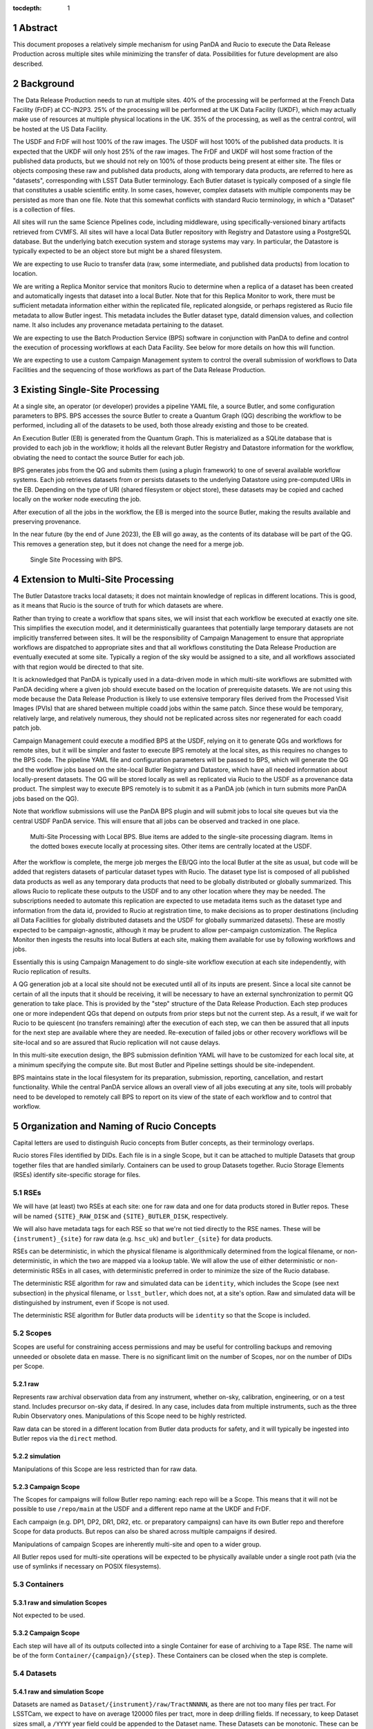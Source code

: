 :tocdepth: 1

.. sectnum::

Abstract
========

This document proposes a relatively simple mechanism for using PanDA and Rucio to execute the Data Release Production across multiple sites while minimizing the transfer of data.
Possibilities for future development are also described.


Background
==========

The Data Release Production needs to run at multiple sites.
40% of the processing will be performed at the French Data Facility (FrDF) at CC-IN2P3.
25% of the processing will be performed at the UK Data Facility (UKDF), which may actually make use of resources at multiple physical locations in the UK.
35% of the processing, as well as the central control, will be hosted at the US Data Facility.

The USDF and FrDF will host 100% of the raw images.
The USDF will host 100% of the published data products.
It is expected that the UKDF will only host 25% of the raw images.
The FrDF and UKDF will host some fraction of the published data products, but we should not rely on 100% of those products being present at either site.
The files or objects composing these raw and published data products, along with temporary data products, are referred to here as "datasets", corresponding with LSST Data Butler terminology.
Each Butler dataset is typically composed of a single file that constitutes a usable scientific entity.
In some cases, however, complex datasets with multiple components may be persisted as more than one file.
Note that this somewhat conflicts with standard Rucio terminology, in which a "Dataset" is a collection of files.

All sites will run the same Science Pipelines code, including middleware, using specifically-versioned binary artifacts retrieved from CVMFS.
All sites will have a local Data Butler repository with Registry and Datastore using a PostgreSQL database.
But the underlying batch execution system and storage systems may vary.
In particular, the Datastore is typically expected to be an object store but might be a shared filesystem.

We are expecting to use Rucio to transfer data (raw, some intermediate, and published data products) from location to location.

We are writing a Replica Monitor service that monitors Rucio to determine when a replica of a dataset has been created and automatically ingests that dataset into a local Butler.
Note that for this Replica Monitor to work, there must be sufficient metadata information either within the replicated file, replicated alongside, or perhaps registered as Rucio file metadata to allow Butler ingest.
This metadata includes the Butler dataset type, dataId dimension values, and collection name.
It also includes any provenance metadata pertaining to the dataset.

We are expecting to use the Batch Production Service (BPS) software in conjunction with PanDA to define and control the execution of processing workflows at each Data Facility.
See below for more details on how this will function.

We are expecting to use a custom Campaign Management system to control the overall submission of workflows to Data Facilities and the sequencing of those workflows as part of the Data Release Production.


Existing Single-Site Processing
===============================

At a single site, an operator (or developer) provides a pipeline YAML file, a source Butler, and some configuration parameters to BPS.
BPS accesses the source Butler to create a Quantum Graph (QG) describing the workflow to be performed, including all of the datasets to be used, both those already existing and those to be created.

An Execution Butler (EB) is generated from the Quantum Graph.
This is materialized as a SQLite database that is provided to each job in the workflow; it holds all the relevant Butler Registry and Datastore information for the workflow, obviating the need to contact the source Butler for each job.

BPS generates jobs from the QG and submits them (using a plugin framework) to one of several available workflow systems.
Each job retrieves datasets from or persists datasets to the underlying Datastore using pre-computed URIs in the EB.
Depending on the type of URI (shared filesystem or object store), these datasets may be copied and cached locally on the worker node executing the job.

After execution of all the jobs in the workflow, the EB is merged into the source Butler, making the results available and preserving provenance.

In the near future (by the end of June 2023), the EB will go away, as the contents of its database will be part of the QG.
This removes a generation step, but it does not change the need for a merge job.

.. figure:: /_static/Single-Site-BPS.png
    :name: fig-single-site-bps

    Single Site Processing with BPS.

Extension to Multi-Site Processing
==================================

The Butler Datastore tracks local datasets; it does not maintain knowledge of replicas in different locations.
This is good, as it means that Rucio is the source of truth for which datasets are where.

Rather than trying to create a workflow that spans sites, we will insist that each workflow be executed at exactly one site.
This simplifies the execution model, and it deterministically guarantees that potentially large temporary datasets are not implicitly transferred between sites.
It will be the responsibility of Campaign Management to ensure that appropriate workflows are dispatched to appropriate sites and that all workflows constituting the Data Release Production are eventually executed at some site.
Typically a region of the sky would be assigned to a site, and all workflows associated with that region would be directed to that site.

It is acknowledged that PanDA is typically used in a data-driven mode in which multi-site workflows are submitted with PanDA deciding where a given job should execute based on the location of prerequisite datasets.
We are not using this mode because the Data Release Production is likely to use extensive temporary files derived from the Processed Visit Images (PVIs) that are shared between multiple coadd jobs within the same patch.
Since these would be temporary, relatively large, and relatively numerous, they should not be replicated across sites nor regenerated for each coadd patch job.

Campaign Management could execute a modified BPS at the USDF, relying on it to generate QGs and workflows for remote sites, but it will be simpler and faster to execute BPS remotely at the local sites, as this requires no changes to the BPS code.
The pipeline YAML file and configuration parameters will be passed to BPS, which will generate the QG and the workflow jobs based on the site-local Butler Registry and Datastore, which have all needed information about locally-present datasets.
The QG will be stored locally as well as replicated via Rucio to the USDF as a provenance data product.
The simplest way to execute BPS remotely is to submit it as a PanDA job (which in turn submits more PanDA jobs based on the QG).

Note that workflow submissions will use the PanDA BPS plugin and will submit jobs to local site queues but via the central USDF PanDA service.
This will ensure that all jobs can be observed and tracked in one place.

.. figure:: /_static/Multi-Site-Local-BPS.png
    :name: fig-multi-site-local-bps

    Multi-Site Processing with Local BPS.
    Blue items are added to the single-site processing diagram.
    Items in the dotted boxes execute locally at processing sites.
    Other items are centrally located at the USDF.

After the workflow is complete, the merge job merges the EB/QG into the local Butler at the site as usual, but code will be added that registers datasets of particular dataset types with Rucio.
The dataset type list is composed of all published data products as well as any temporary data products that need to be globally distributed or globally summarized.
This allows Rucio to replicate these outputs to the USDF and to any other location where they may be needed.
The subscriptions needed to automate this replication are expected to use metadata items such as the dataset type and information from the data id, provided to Rucio at registration time, to make decisions as to proper destinations (including all Data Facilities for globally distributed datasets and the USDF for globally summarized datasets).
These are mostly expected to be campaign-agnostic, although it may be prudent to allow per-campaign customization.
The Replica Monitor then ingests the results into local Butlers at each site, making them available for use by following workflows and jobs.

Essentially this is using Campaign Management to do single-site workflow execution at each site independently, with Rucio replication of results.

A QG generation job at a local site should not be executed until all of its inputs are present.
Since a local site cannot be certain of all the inputs that it should be receiving, it will be necessary to have an external synchronization to permit QG generation to take place.
This is provided by the "step" structure of the Data Release Production.
Each step produces one or more independent QGs that depend on outputs from prior steps but not the current step.
As a result, if we wait for Rucio to be quiescent (no transfers remaining) after the execution of each step, we can then be assured that all inputs for the next step are available where they are needed.
Re-execution of failed jobs or other recovery workflows will be site-local and so are assured that Rucio replication will not cause delays.

In this multi-site execution design, the BPS submission definition YAML will have to be customized for each local site, at a minimum specifying the compute site.
But most Butler and Pipeline settings should be site-independent.

BPS maintains state in the local filesystem for its preparation, submission, reporting, cancellation, and restart functionality.
While the central PanDA service allows an overall view of all jobs executing at any site, tools will probably need to be developed to remotely call BPS to report on its view of the state of each workflow and to control that workflow.


Organization and Naming of Rucio Concepts
=========================================

Capital letters are used to distinguish Rucio concepts from Butler concepts, as their terminology overlaps.

Rucio stores Files identified by DIDs.
Each file is in a single Scope, but it can be attached to multiple Datasets that group together files that are handled similarly.
Containers can be used to group Datasets together.
Rucio Storage Elements (RSEs) identify site-specific storage for files.

RSEs
----

We will have (at least) two RSEs at each site: one for raw data and one for data products stored in Butler repos.
These will be named ``{SITE}_RAW_DISK`` and ``{SITE}_BUTLER_DISK``, respectively.

We will also have metadata tags for each RSE so that we're not tied directly to the RSE names.
These will be ``{instrument}_{site}`` for raw data (e.g. ``hsc_uk``) and ``butler_{site}`` for data products.

RSEs can be deterministic, in which the physical filename is algorithmically determined from the logical filename, or non-deterministic, in which the two are mapped via a lookup table.
We will allow the use of either deterministic or non-deterministic RSEs in all cases, with deterministic preferred in order to minimize the size of the Rucio database.

The deterministic RSE algorithm for raw and simulated data can be ``identity``, which includes the Scope (see next subsection) in the physical filename, or ``lsst_butler``, which does not, at a site's option.
Raw and simulated data will be distinguished by instrument, even if Scope is not used.

The deterministic RSE algorithm for Butler data products will be ``identity`` so that the Scope is included.

Scopes
------

Scopes are useful for constraining access permissions and may be useful for controlling backups and removing unneeded or obsolete data en masse.
There is no significant limit on the number of Scopes, nor on the number of DIDs per Scope.

raw
^^^
Represents raw archival observation data from any instrument, whether on-sky, calibration, engineering, or on a test stand.
Includes precursor on-sky data, if desired.
In any case, includes data from multiple instruments, such as the three Rubin Observatory ones.
Manipulations of this Scope need to be highly restricted.

Raw data can be stored in a different location from Butler data products for safety, and it will typically be ingested into Butler repos via the ``direct`` method.

simulation
^^^^^^^^^^
Manipulations of this Scope are less restricted than for raw data.

Campaign Scope
^^^^^^^^^^^^^^
The Scopes for campaigns will follow Butler repo naming: each repo will be a Scope.
This means that it will not be possible to use ``/repo/main`` at the USDF and a different repo name at the UKDF and FrDF.

Each campaign (e.g. DP1, DP2, DR1, DR2, etc. or preparatory campaigns) can have its own Butler repo and therefore Scope for data products.
But repos can also be shared across multiple campaigns if desired.

Manipulations of campaign Scopes are inherently multi-site and open to a wider group.

All Butler repos used for multi-site operations will be expected to be physically available under a single root path (via the use of symlinks if necessary on POSIX filesystems).

Containers
----------

raw and simulation Scopes
^^^^^^^^^^^^^^^^^^^^^^^^^
Not expected to be used.

Campaign Scope
^^^^^^^^^^^^^^
Each step will have all of its outputs collected into a single Container for ease of archiving to a Tape RSE.
The name will be of the form ``Container/{campaign}/{step}``.
These Containers can be closed when the step is complete.

Datasets
--------

raw and simulation Scope
^^^^^^^^^^^^^^^^^^^^^^^^
Datasets are named as ``Dataset/{instrument}/raw/TractNNNNN``, as there are not too many files per tract.
For LSSTCam, we expect to have on average 120000 files per tract, more in deep drilling fields.
If necessary, to keep Dataset sizes small, a ``/YYYY`` year field could be appended to the Dataset name.
These Datasets can be monotonic.
These can be closed when the given year is complete, including any catch-up archiving.

Campaign Scope
^^^^^^^^^^^^^^
Data product Datasets will be named as ``Dataset/{collection}/{dataset type}`` where the collection name typically contains the campaign name, the processing location, the instrument name, the step number, the group number, and the execution(TBR) number.
The repo name (which may be redundant with the campaign name) will be in the Scope.
If the dataset type is spatially distributed, a ``/TractNNNNN`` field will be appended to the Dataset name.

Each dataset type falls into one of four categories:
- Local temporary, not registered in Rucio
- Needed only for central, global processing or non-spatial global outputs, registered in ``Dataset/{collection}/{dataset type}``
- Tract-based, tract extracted from data id
- Non-tract-based (e.g. exposure- or visit-based), tract determined from Butler overlap

This organization keeps the number of files per Dataset small, but it leads to a large number of Datasets per Scope.
But keeping the Datasets organized similarly to the Campaign Management collections will make tracking and maintenance easier.

The goal is to allow generic tract-based rules for most distribution, while making campaign/step/group-specific overrides possible.

Files
-----

All Files stored in Rucio are given physical pathnames on the local filesystem or object store by systems external to Rucio, including CCS data transfer and the Data Butler.
This is unusual for Rucio, which typically controls the placement of any files it knows about.

Because we permit deterministic RSEs, physical filenames are determined by the RSE scheme, hostname, port, and prefix, usually followed by the scope (depending on the configured deterministic algorithm) and the logical filename.
These physical filenames must match where the Butler repos are configured to place files.


Current Status
==============

BPS
---

A Rucio-registering merge job has not yet been written, but the code to do so has been demonstrated and integrated into the auto-ingest system for LSSTCam testing at SLAC.

Replica Monitor
---------------

Code has been written for this service to transform Rucio replica messages into Kafka messages with site-specific topics.
Sites are setting up Kafka and MirrorMaker to enable those topics to be transferred.
We plan to deploy the auto-ingest framework to ingest into the Butler upon receipt of the Kafka message, although it is possible that something simpler may work well enough in this non-realtime use case.

Campaign Management
-------------------

This document will continue to be refined to provide sufficient information to Campaign Management to design the scripts and UIs needed to execute multi-site processing.


Future Improvements
===================

PanDA staging
-------------

Today PanDA jobs are not provided with information about the local URIs of the datasets that are to be processed.
This information is contained only in the QG and EB.
But it would be possible to extract that information and provide it to PanDA, enabling it to stage the data from site-local storage to the worker node executing the job rather than having the Butler pull it from site-local storage.
At this level, this is not really related to the multi-site problem, and it's not clear that there is a significant efficiency advantage to pushing the data rather than pulling it.


.. .. rubric:: References

.. Make in-text citations with: :cite:`bibkey`.

.. .. bibliography:: local.bib lsstbib/books.bib lsstbib/lsst.bib lsstbib/lsst-dm.bib lsstbib/refs.bib lsstbib/refs_ads.bib
..    :style: lsst_aa
